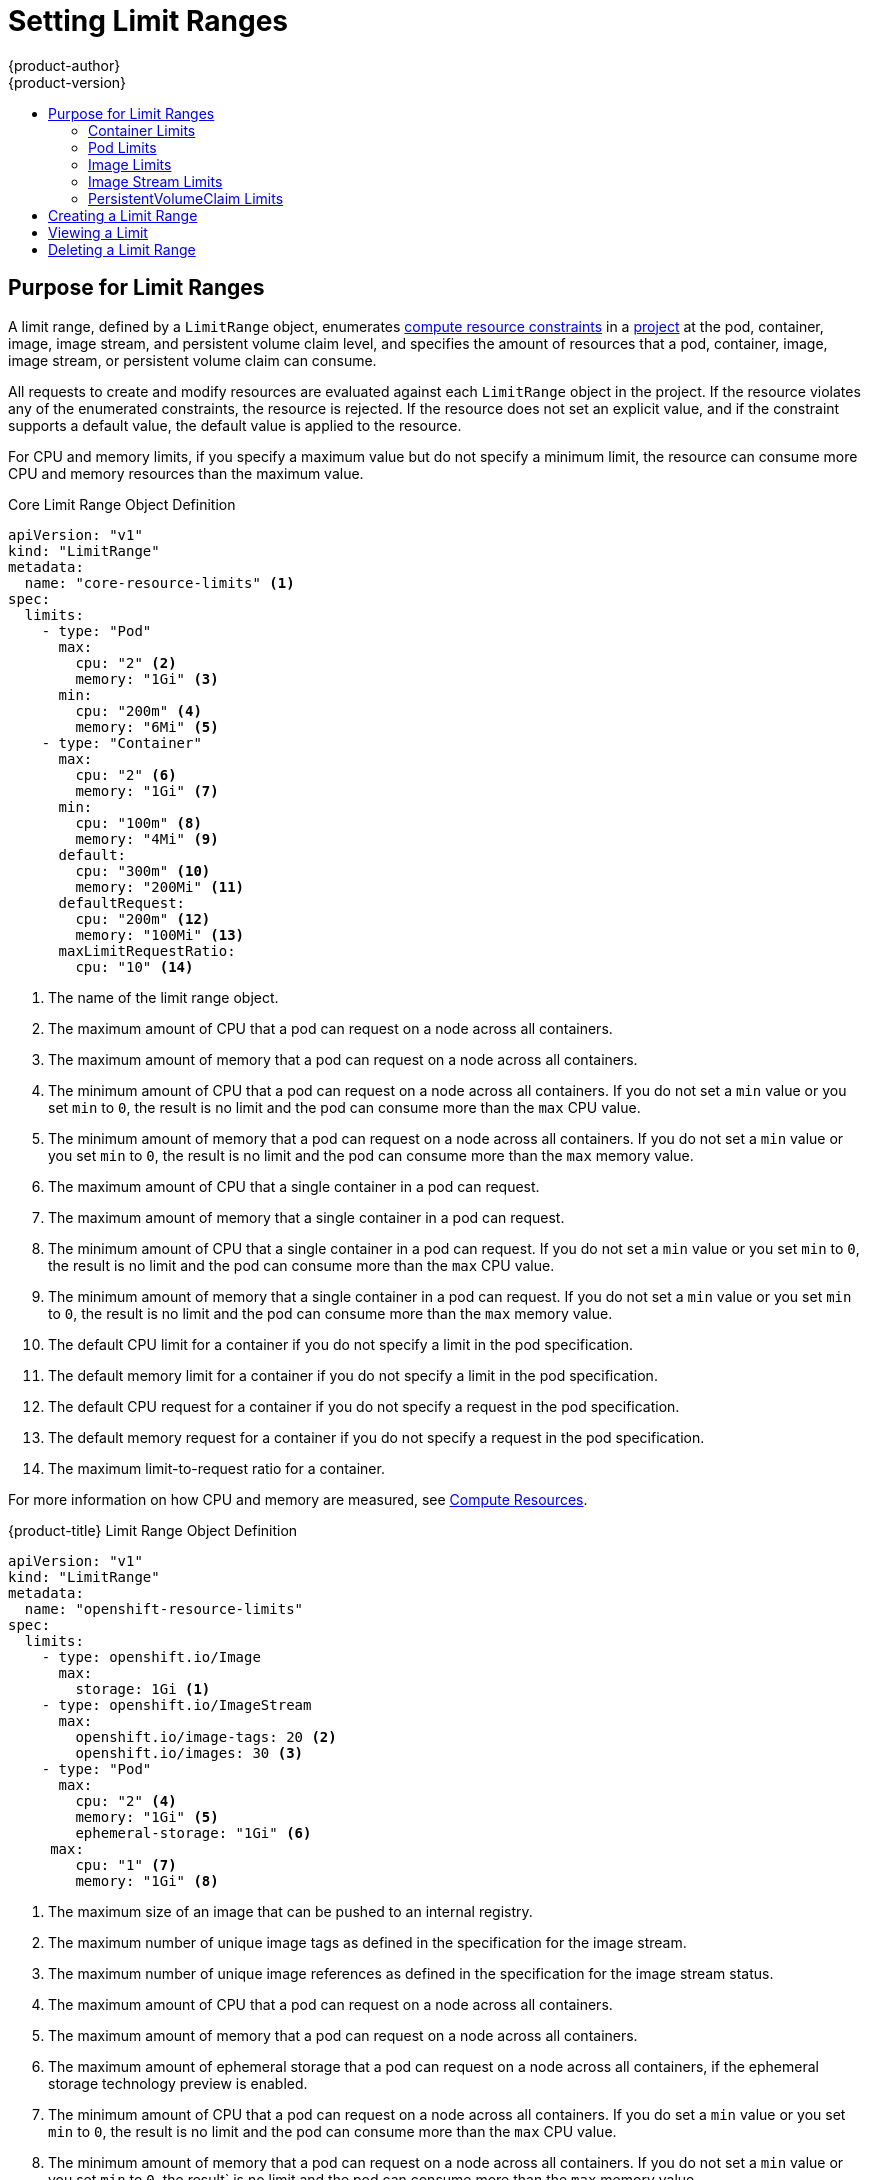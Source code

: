 [[admin-guide-limits]]
= Setting Limit Ranges
{product-author}
{product-version}
:data-uri:
:icons:
:experimental:
:toc: macro
:toc-title:
:prewrap!:

toc::[]

== Purpose for Limit Ranges

// tag::admin_limits_overview[]
A limit range, defined by a `LimitRange` object, enumerates xref:../dev_guide/compute_resources.adoc#dev-compute-resources[compute resource constraints] in a xref:../dev_guide/projects.adoc#dev-guide-projects[project] at the pod, container, image, image stream, and persistent volume claim level, and specifies the amount of resources that a pod, container, image, image stream, or persistent volume claim can consume.

All requests to create and modify resources are evaluated against each `LimitRange` object in the project. If the resource violates any of the enumerated constraints, the resource is rejected. If the resource does not set an explicit value, and if the constraint supports a default value, the default value is applied to the resource.

For CPU and memory limits, if you specify a maximum value but do not specify a minimum limit, the resource can consume more CPU and memory resources than the maximum value.

ifdef::openshift-origin,openshift-enterprise[]
You can specify limits and requests for ephemeral storage by using the ephemeral storage technology preview. This feature is disabled by default. To enable this feature, see xref:../install_config/configuring_ephemeral.adoc#install-config-configuring-ephemeral-storage[configuring for ephemeral storage].
endif::openshift-origin,openshift-enterprise[]

// end::admin_limits_overview[]

[[limit-range-def]]
// tag::admin_limits_sample_definitions[]

ifdef::openshift-online[]
[IMPORTANT]
====
For {product-title} Pro, the maximum pod memory is 3Gi. The minimum pod or
container memory that you can specify is 100Mi.

For {product-title} Starter, the maximum pod memory is 1Gi. The minimum pod or
container memory that you can specify is 200Mi.
====
endif::[]

.Core Limit Range Object Definition

[source,yaml]
----
apiVersion: "v1"
kind: "LimitRange"
metadata:
  name: "core-resource-limits" <1>
spec:
  limits:
    - type: "Pod"
      max:
        cpu: "2" <2>
        memory: "1Gi" <3>
      min:
        cpu: "200m" <4>
        memory: "6Mi" <5>
    - type: "Container"
      max:
        cpu: "2" <6>
        memory: "1Gi" <7>
      min:
        cpu: "100m" <8>
        memory: "4Mi" <9>
      default:
        cpu: "300m" <10>
        memory: "200Mi" <11>
      defaultRequest:
        cpu: "200m" <12>
        memory: "100Mi" <13>
      maxLimitRequestRatio:
        cpu: "10" <14>
----
<1> The name of the limit range object.
<2> The maximum amount of CPU that a pod can request on a node across all
containers.
<3> The maximum amount of memory that a pod can request on a node across all
containers.
<4> The minimum amount of CPU that a pod can request on a node across all containers. If you do not set a `min` value or you set `min` to `0`, the result is no limit and the pod can consume more than the `max` CPU value.
<5> The minimum amount of memory that a pod can request on a node across all containers. If you do not set a `min` value or you set `min` to `0`, the result is no limit and the pod can consume more than the `max` memory value.
<6> The maximum amount of CPU that a single container in a pod can request.
<7> The maximum amount of memory that a single container in a pod can request.
<8> The minimum amount of CPU that a single container in a pod can request. If you do not set a `min` value or you set `min` to `0`, the result is no limit and the pod can consume more than the `max` CPU value.
<9> The minimum amount of memory that a single container in a pod can request. If you do not set a `min` value or you set `min` to `0`, the result is no limit and the pod can consume more than the `max` memory value.
<10> The default CPU limit for a container if you do not specify a limit in the pod specification.
<11> The default memory limit for a container if you do not specify a limit in the pod specification.
<12> The default CPU request for a container if you do not specify a request in the pod specification.
<13> The default memory request for a container if you do not specify a request in the pod specification.
<14> The maximum limit-to-request ratio for a container.

For more information on how CPU and memory are measured, see xref:../dev_guide/compute_resources.adoc#dev-compute-resources[Compute Resources].

// end::admin_limits_sample_definitions[]

// tag::admin_limits_sample_definitions_2[]
.{product-title} Limit Range Object Definition

[source,yaml]
----
apiVersion: "v1"
kind: "LimitRange"
metadata:
  name: "openshift-resource-limits"
spec:
  limits:
    - type: openshift.io/Image
      max:
        storage: 1Gi <1>
    - type: openshift.io/ImageStream
      max:
        openshift.io/image-tags: 20 <2>
        openshift.io/images: 30 <3>
    - type: "Pod"
      max:
        cpu: "2" <4>
        memory: "1Gi" <5>
        ephemeral-storage: "1Gi" <6>
     max:
        cpu: "1" <7>
        memory: "1Gi" <8>
----
<1> The maximum size of an image that can be pushed to an internal registry.
<2> The maximum number of unique image tags as defined in the specification for the image stream.
<3> The maximum number of unique image references as defined in the specification for the image stream status.
<4> The maximum amount of CPU that a pod can request on a node across all containers.
<5> The maximum amount of memory that a pod can request on a node across all containers.
<6> The maximum amount of ephemeral storage that a pod can request on a node
across all containers, if the ephemeral storage technology preview is enabled.
<7> The minimum amount of CPU that a pod can request on a node across all containers. If you do set a `min` value or you set `min` to `0`, the result is no limit and the pod can consume more than the `max` CPU value.
<8> The minimum amount of memory that a pod can request on a node across all containers. If you do not set a `min` value or you set `min` to `0`, the result` is no limit and the pod can consume more than the `max` memory value.
// end::admin_limits_sample_definitions_2[]

You can specify both core and {product-title} resources in one limit range
object. They are shown separately in two examples for clarity.

[[container-limits]]
=== Container Limits

// tag::admin_limits_container_limits[]
*Supported Resources:*

* CPU
* Memory

*Supported Constraints:*

Per container, the following must hold true if specified:

.Container
[cols="3a,8a",options="header"]
|===

|Constraint |Behavior

|`Min`
|`Min[resource]` less than or equal to `container.resources.requests[resource]`
(required) less than or equal to `container/resources.limits[resource]`
(optional)

If the configuration defines a `min` CPU, the request value must be greater than the CPU value. If you do not set a `min` value or you set `min` to `0`, the result is no limit and the pod can consume more of the resource than the `max` value.

|`Max`
|`container.resources.limits[resource]` (required) less than or equal to
`Max[resource]`

If the configuration defines a `max` CPU, you do not need to define a CPU request value. However, you must set a limit that satisfies the maximum CPU constraint that is specified in the limit range.

|`MaxLimitRequestRatio`
|`MaxLimitRequestRatio[resource]` less than or equal to (`container.resources.limits[resource]` / `container.resources.requests[resource]`)

If the limit range defines a `maxLimitRequestRatio` constraint, any new containers must have both a `request` and a `limit` value. Additionally, {product-title} calculates a limit-to-request ratio by dividing the `limit` by the `request`. The result should be an integer greater than 1.

For example, if a container has `cpu: 500` in the `limit` value, and `cpu: 100` in the `request` value, the limit-to-request ratio for `cpu` is `5`. This ratio must be less than or equal to the `maxLimitRequestRatio`.
|===

*Supported Defaults:*

`Default[resource]`:: Defaults `container.resources.limit[resource]` to specified value if none.
`Default Requests[resource]`:: Defaults `container.resources.requests[resource]` to specified value if none.
// end::admin_limits_container_limits[]

[[pod-limits]]
=== Pod Limits

// tag::admin_limits_pod_limits[]
*Supported Resources:*

* CPU
* Memory

*Supported Constraints:*

Across all containers in a pod, the following must hold true:

.Pod
[cols="3a,8a",options="header"]
|===

|Constraint |Enforced Behavior

|`Min`
|`Min[resource]` less than or equal to `container.resources.requests[resource]` (required) less than or equal to `container.resources.limits[resource]`. If you do not set a `min` value or you set `min` to `0`, the result is no limit and the pod can consume more of the resource than the `max` value.

|`Max`
|`container.resources.limits[resource]` (required) less than or equal to `Max[resource]`.

|`MaxLimitRequestRatio`
|`MaxLimitRequestRatio[resource]` less than or equal to (`container.resources.limits[resource]` / `container.resources.requests[resource]`).

|===
// end::admin_limits_pod_limits[]

[[image-limits]]
=== Image Limits

// tag::admin_limits_image_limits[]

*Supported Resources:*

* Storage

*Resource type name:*

- `openshift.io/Image`

Per image, the following must hold true if specified:

.Image
[cols="3a,8a",options="header"]
|===
|Constraint |Behavior

|`Max`
|`image.dockerimagemetadata.size` less than or equal to `Max[resource]`
|===

ifdef::openshift-enterprise,openshift-origin[]
[NOTE]
====
To prevent blobs that exceed the limit from being uploaded to the registry, the registry must be configured to enforce quota. The `REGISTRY_MIDDLEWARE_REPOSITORY_OPENSHIFT_ENFORCEQUOTA` environment variable must be set to `true`. By default, the environment variable is set to `true` for new deployments.
====
endif::[]

[WARNING]
====
The image size is not always available in the manifest of an uploaded image. This is especially the case for images built with Docker 1.10 or higher and pushed to a v2 registry. If such an image is pulled with an older Docker daemon, the image manifest is converted by the registry to schema v1 and does not include all the size information. No storage limit set on images will prevent it from being uploaded.

link:https://github.com/openshift/origin/issues/7706[The issue] is being
addressed.
====

// end::admin_limits_image_limits[]

[[image-stream-limits]]
=== Image Stream Limits

// tag::admin_limits_image_stream_limits[]

*Supported Resources:*

* `openshift.io/image-tags`
* `openshift.io/images`

*Resource type name:*

- `openshift.io/ImageStream`

Per image stream, the following must hold true if specified:

.ImageStream
[cols="3a,8a",options="header"]
|===
|Constraint |Behavior

|`Max[openshift.io/image-tags]`
|`length( uniqueimagetags( imagestream.spec.tags ) )` less than or equal to `Max[openshift.io/image-tags]`

`uniqueimagetags` returns unique references to images of given spec tags.

|`Max[openshift.io/images]`
|`length( uniqueimages( imagestream.status.tags ) )` less than or equal to `Max[openshift.io/images]`

`uniqueimages` returns unique image names found in status tags. The name is equal to the digest for the image.

|===

==== Counting of Image References

The `openshift.io/image-tags` resource represents unique xref:../dev_guide/managing_images.adoc#referencing-images-in-image-streams[image references]. Possible references are an `ImageStreamTag`, an `ImageStreamImage`, or a `DockerImage`. Tags can be created by using the `oc tag` and `oc import-image` commands or by using xref:../dev_guide/managing_images.adoc#adding-tag[tag tracking]. No distinction is made between internal and external references. However, each unique reference that is tagged in an image stream specification is counted just once. It does not restrict pushes to an internal container image registry in any way, but is useful for tag restriction.

The `openshift.io/images` resource represents unique image names that are recorded in image stream status. It allows for restriction of a number of images that can be pushed to the internal registry. Internal and external references are not distinguished.

// end::admin_limits_image_stream_limits[]

[[claim-limits]]
=== PersistentVolumeClaim Limits

// tag::admin_limits_claim_limits[]
*Supported Resources:*

* Storage

*Supported Constraints:*

Across all persistent volume claims in a project, the following must hold true:

.Pod
[cols="3a,8a",options="header"]
|===

|Constraint |Enforced Behavior

|`Min`
|Min[resource] +<=+ claim.spec.resources.requests[resource] (required)

|`Max`
|claim.spec.resources.requests[resource] (required) +<=+ Max[resource]
|===

[[limit-range-obj-def]]

.Limit Range Object Definition

[source,json]
----
{
  "apiVersion": "v1",
  "kind": "LimitRange",
  "metadata": {
    "name": "pvcs" <1>
  },
  "spec": {
    "limits": [{
        "type": "PersistentVolumeClaim",
        "min": {
          "storage": "2Gi" <2>
        },
        "max": {
          "storage": "50Gi" <3>
        }
      }
    ]
  }
}
----
<1> The name of the limit range object.
<2> The minimum amount of storage that can be requested in a persistent volume claim.
<3> The maximum amount of storage that can be requested in a persistent volume claim.

// end::admin_limits_claim_limits[]

ifdef::openshift-dedicated[]
[[dedicated-project-limits]]
=== Project Limits

For information about enforcing different limits on the number of projects that your users can create, as well as on managing limits and quota on project resources, see xref:../admin_guide/managing_projects.adoc#admin-guide-managing-projects[Managing Projects].
endif::openshift-dedicated[]

[[creating-a-limit-range]]
== Creating a Limit Range

To apply a limit range to a project:

. Create a limit range object definition with your required specifications.

. Create the object:
+
[source,terminal]
----
$ oc create -f <limit_range_file> -n <project>
----

[[viewing-limits]]
== Viewing a Limit

// tag::admin_limits_viewing[]
You can view any limit ranges that are defined in a project by navigating in the web console to the *Quota* page for the project.

You can also use the CLI to view limit range details by performing the following steps:

. Get the list of limit range objects that are defined in the project. For example, for a project called *demoproject*:
+
[source,terminal]
----
$ oc get limits -n demoproject
----
+
.Example Output
+
[source,terminal]
----
NAME              AGE
resource-limits   6d
----

. Describe the limit range. For example, for a limit range called *resource-limits*:
+
[source,terminal]
----
$ oc describe limits resource-limits -n demoproject
----
+
.Example Output
+
[source,terminal]
----
Name:                           resource-limits
Namespace:                      demoproject
Type                            Resource                Min     Max     Default Request Default Limit   Max Limit/Request Ratio
----                            --------                ---     ---     --------------- -------------   -----------------------
Pod                             cpu                     200m    2       -               -               -
Pod                             memory                  6Mi     1Gi     -               -               -
Container                       cpu                     100m    2       200m            300m            10
Container                       memory                  4Mi     1Gi     100Mi           200Mi           -
openshift.io/Image              storage                 -       1Gi     -               -               -
openshift.io/ImageStream        openshift.io/image      -       12      -               -               -
openshift.io/ImageStream        openshift.io/image-tags -       10      -               -               -
----
// end::admin_limits_viewing[]

[[deleting-limits]]
== Deleting a Limit Range

To remove a limit range and no longer enforce the limits of a project:

* Run the following command:
+
[source,terminal]
----
$ oc delete limits <limit_name>
----
